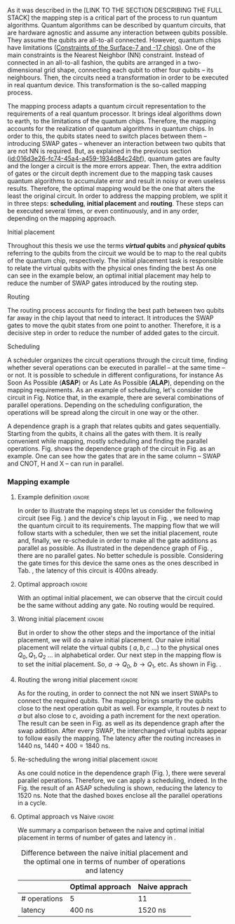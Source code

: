 
# Intro (what is mapping)
# Given a quantum circuit representation that is hardware agnostic, adapt it to the requirements of a real quantum processor.
As it was described in the [LINK TO THE SECTION DESCRIBING THE FULL STACK] the mapping step is a critical part of the process to run quantum algorithms.
Quantum algorithms can be described by quantum circuits, that are hardware agnostic and assume any interaction between qubits possible.
They assume the qubits are all-to-all connected.
However, quantum chips have limitations ([[id:5fc58a48-9874-45ed-94ff-095153aeea0f][Constraints of the Surface-7 and -17 chips]]).
One of the main constraints is the Nearest Neighbor (NN) constraint.
Instead of connected in an all-to-all fashion, the qubits are arranged in a two-dimensional grid shape, connecting each qubit to other four qubits -- its neighbours.
Then, the circuits need a transformation in order to be executed in real quantum device.
This transformation is the so-called mapping process.

The mapping process adapts a quantum circuit representation to the requirements of a real quantum processor.
It brings ideal algorithms down to earth, to the limitations of the quantum chips.
Therefore, the mapping accounts for the realization of quantum algorithms in quantum chips.
In order to this, the qubits states need to switch places between them -- introducing SWAP gates -- whenever an interaction between two qubits that are not NN is required. 
But, as explained in the previous section ([[id:016d3e26-fc74-45a4-a459-1934d84c24bf]]), quantum gates are faulty and the longer a circuit is the more errors appear.
Then, the extra addition of gates or the circuit depth increment due to the mapping task causes quantum algorithms to accumulate error and result in noisy or even useless results.
Therefore, the optimal mapping would be the one that alters the least the original circuit.
In order to address the mapping problem, we split it in three steps: *scheduling*, *initial placement* and *routing*.
These steps can be executed several times, or even continuously, and in any order, depending on the mapping approach.

***** Initial placement

# [INITIAL PLACEMENT DEFINITION].
Throughout this thesis we use the terms */virtual/ qubits* and */physical/ qubits* referring to the qubits from the circuit we would be to map to the real qubits of the quantum chip, respectively.
The initial placement task is responsible to relate the virtual qubits with the physical ones finding the best 
As one can see in the example below, an optimal initial placement may help to reduce the number of SWAP gates introduced by the routing step.

***** Routing

# [ROUTING DEFINITION]
The routing process accounts for finding the best path between two qubits far away in the chip layout that need to interact.
It introduces the SWAP gates to move the qubit states from one point to another.
Therefore, it is a decisive step in order to reduce the number of added gates to the circuit.
# Then, the routed best path is the one that introduces the less number of gates to the overall circuit.
# It could be the case that the best path for some two-qubit gate would introduce the least number of operations for this operation but it could make the overall circuit bigger.
# Eg. let us consider three qubits far away-- $q_1, q_2, q_3$ -- and two operations, ~CNOT q1,q2~ and ~CNOT q1,q3~.
# The three qubits are far away from each other and $q_1$ is located between $q_2$ and $q_3$.
# It could be the case that a mapping algorithm decides that the best path for the first operation is to swap $q_1$ close to $q_2$, but that would make the path to $q_3$ -- the next operation -- longer.
# On the contrary, if the mapping algorithm would decide to move $q_2$ closer to $q_1$, it would make the overall number of added gates much smaller.
# We will appreciate the behaviour of the initial placement and the routing steps as an example in the next subsection ([[id:d1e90d41-ecaa-46b4-9f20-7a7726caa34a][Mapping example]]).

***** Scheduling

# [SCHEDULING DEFINITION].
# [MAIN SCHEDULING TYPES (ALAP, ASAP)]
A scheduler organizes the circuit operations through the circuit time,
finding whether several operations can be executed in parallel -- at the same time -- or not.
It is possible to schedule in different configurations, for instance As Soon As Possible (*ASAP*) or As Late As Possible (*ALAP*), depending on the mapping requirements.
As an example of scheduling, let's consider the circuit in Fig. \ref{fig:scheduling_ex}
Notice that, in the example, there are several combinations of parallel operations.
Depending on the scheduling configuration,
the operations will be spread along the circuit in one way or the other.

# [DEPENDENCE GRAPH (EXPLANATION, EXAMPLE)]
# It is really convenient while scheduling and finding the parallel operations.
A dependence graph is a graph that relates qubits and gates sequentially.
Starting from the qubits, it chains all the gates with them.
It is really convenient while mapping, mostly scheduling and finding the parallel operations.
Fig. \ref{fig:dependence_graph_ex} shows the dependence graph of the circuit in Fig. \ref{fig:scheduling_ex} as an example.
One can see how the gates that are in the same column -- SWAP and CNOT, H and X -- can run in parallel.



# the general settings of our mapping algorithm is described in the [[id:0a029c29-40ea-42ab-ad65-250a5a76bb49][Mapping model]] section.    


*** Mapping example
:PROPERTIES:
:ID:       d1e90d41-ecaa-46b4-9f20-7a7726caa34a
:END:

**** Example definition                                           :ignore:

In order to illustrate the mapping steps let us consider the following circuit (see Fig. \ref{fig:map_ex_circ}) and the device's chip layout in Fig. \ref{fig:map_ex_chip}, we need to map the quantum circuit to its requirements.
The mapping flow that we will follow starts with a scheduler, then we set the initial placement, route and, finally, we re-schedule in order to make all the gate additions as parallel as possible.
As illustrated in the dependence graph of Fig. \ref{fig:map_ex_depend}, there are no parallel gates.
No better schedule is possible.
Considering the gate times for this device the same ones as the ones described in Tab. \ref{uni_set_gatetime}, the latency of this circuit is 400ns already.

#+BEGIN_EXPORT latex

\begin{figure}[H]
\centering
\subfigure[Gray code circuit to map]{
\input{figures/map_ex_circuit}
\label{fig:map_ex_circ}
}

\subfigure[Dependence graph of the circuit]{
\input{figures/map_ex_depend}
\label{fig:map_ex_depend}
}


\subfigure[Chip layout where to map the example circuit]{
\input{figures/map_ex_chip}
\label{fig:map_ex_chip}
}


\label{fig:map_ex_def}
\caption{Mapping example draft}
\end{figure}

#+END_EXPORT

**** Optimal approach                                    :ignore:

With an optimal initial placement, we can observe that the circuit could be the same without adding any gate.
No routing would be required.

#+BEGIN_EXPORT latex

\begin{figure}[H]
\centering
\subfigure[Optimal initial placement]{
%\resizebox{.3\textwidth}{!}{
     \Qcircuit @C=1em @R=.7em {
     \lstick{a \to Q_0} & \targ & \qw & \qw & \qw & \qw & \qw\\
\lstick{b \to Q_2} & \ctrl{-1} & \targ & \qw & \qw & \qw & \qw\\
\lstick{c \to Q_5} & \qw & \ctrl{-1} & \targ & \qw & \qw & \qw\\
\lstick{d \to Q_3} & \qw & \qw & \ctrl{-1} & \targ & \qw & \qw\\
\lstick{e \to Q_1} & \qw & \qw & \qw & \ctrl{-1} & \targ & \qw\\
\lstick{f \to Q_4} & \qw & \qw & \qw & \qw & \ctrl{-1} & \qw
}
%}
\label{fig:map_ex_circ_optim}
}

\subfigure[Chip layout with the qubits with optimal initial placement]{
     \resizebox{0.45\textwidth}{!}{%
     \begin{tikzpicture}[x=5mm,y=5mm]
 % \tikzstyle{every node} = [circle, fill=gray!30]
 % \node [green] at (0,0) {[circle, fill=gray!30]};
 \draw node[fill=cyan,circle,minimum size=0.3cm] at (0,0) {};
 % \node [cyan] at (10,0) {\textbullet};
 \draw node[fill=cyan,circle,minimum size=0.3cm] at (10,0) {};
 % \node [green] at (20,0) {\textbullet};
 \draw node[fill=cyan,circle,minimum size=0.3cm] at (20,0) {};
 % \node [red] at (5,5) {\textbullet};
 \draw node[fill=cyan,circle,minimum size=0.3cm] at (5,5) {};
 % \node [red] at (5,-5) {\textbullet};
 \draw node[fill=cyan,circle,minimum size=0.3cm] at (5,-5) {};
 % \node [red] at (15,5) {\textbullet};
 \draw node[fill=cyan,circle,minimum size=0.3cm] at (15,5) {};
 % \node [red] at (15,-5) {\textbullet};
 \draw node[fill=cyan,circle,minimum size=0.3cm] at (15,-5) {};

 \node [purple] at (2,0) {\textbf{b} $\to$ \textbf{2}};
 \node [purple] at (12,0) {\textbf{d} $\to$ \textbf{3}};
 \node [purple] at (22,0) {\textbf{f} $\to$ \textbf{4}};
 \node [purple] at (7,5) {\textbf{a} $\to$ \textbf{0}};
 \node [purple] at (7,-5) {\textbf{c} $\to$ \textbf{5}};
 \node [purple] at (17,5) {\textbf{e} $\to$ \textbf{1}};
 \node [purple] at (17,-5) {\textbf{6}};

 % \draw[{Circle[red]}-Latex] (0,0) -- (2,0);
 \draw[-Latex] (0.1, 0.4)  -- (4.6,4.9);
 %% \draw[-Latex] (0.1, 0.4)  -- (4.6,4.9)   node [midway, above, sloped] {0};
 %% \draw[-Latex] (4.8,4.7)   -- (0.3,0.2)  node [midway, below, sloped] {8};

 \draw[-Latex] (5.4, 4.9)   -- (9.9,0.4);
%%  \draw[-Latex] (5.4, 4.9)   -- (9.9,0.4)  node [midway, above, sloped] {1};
%%  \draw[-Latex] (9.7,0.2) -- (5.2,4.7)   node [midway, below, sloped] {9};

 \draw[-Latex] (10.1,0.4)  -- (14.6,4.9);
%%  \draw[-Latex] (10.1,0.4)  -- (14.6,4.9)  node [midway, above, sloped] {2};
%%  \draw[-Latex] (14.8,4.7)  -- (10.3,0.2) node [midway, below, sloped] {10};

 \draw[-Latex] (15.4, 4.9)  -- (19.9,0.4);
%%  \draw[-Latex] (15.4, 4.9)  -- (19.9,0.4)  node [midway, above, sloped] {3};
%%  \draw[-Latex] (19.7,0.2) -- (15.2,4.7)  node [midway, below, sloped] {11};

\draw[-Latex] (4.7,-4.8) -- (0.2,-0.3);
%%  \draw[-Latex] (0.4,-0.1) -- (4.9,-4.6)  node [midway, above, sloped] {4};
%%  \draw[-Latex] (4.7,-4.8) -- (0.2,-0.3)  node [midway, below, sloped] {12};

\draw[-Latex] (9.8, -0.3) -- (5.3, -4.8);
%%  \draw[-Latex] (5.1, -4.6) -- (9.6,-0.1) node [midway, above, sloped] {5};
%%  \draw[-Latex] (9.8, -0.3) -- (5.3, -4.8) node [midway, below, sloped] {13};

\draw[-Latex] (14.7,-4.8) -- (10.2,-0.3);
%%  \draw[-Latex] (10.4,-0.1) -- (14.9,-4.6) node [midway, above, sloped] {6};
%%  \draw[-Latex] (14.7,-4.8) -- (10.2,-0.3) node [midway, below, sloped] {14};

\draw[-Latex] (19.8,-0.3)  -- (15.3,-4.8);
%%  \draw[-Latex] (15.1,-4.6) -- (19.6,-0.1) node [midway, above, sloped] {7};
%%  \draw[-Latex] (19.8,-0.3)  -- (15.3,-4.8) node [midway, below, sloped] {15};


 \end{tikzpicture}
 }
\label{fig:map_ex_chip_optim}
}

\label{fig:optimal_init_place}
\caption{Optimal initial placement}
\end{figure}

#+END_EXPORT


**** Wrong initial placement                                      :ignore:

But in order to show the other steps and the importance of the initial placement, we will do a naive initial placement.
Our naive initial placement will relate the virtual qubits ( $a, b, c$ ...) to the physical ones $Q_0, Q_1, Q_2$ ... in alphabetical order.
Our next step in the mapping flow is to set the initial placement.
So, $a \to Q_0$, $b \to Q_1$, etc.
As shown in Fig. \ref{fig:map_ex_wrong_init}.


#+BEGIN_EXPORT latex

\begin{figure}[H]
\centering
\subfigure[Qubits initialization in a naive way]{
\input{figures/map_ex_circuit_wrong_init}
\label{fig:map_ex_circ_wrong}
}

\subfigure[Qubit disposition in the chip layout]{
\input{figures/map_ex_chip_wrong_init}
\label{fig:map_ex_chip_wrong}
}

\label{fig:map_ex_wrong_init}
\caption{Naive initial placement}
\end{figure}

#+END_EXPORT
     
**** Routing the wrong initial placement                          :ignore:

As for the routing, in order to connect the not NN we insert SWAPs to connect the required qubits.
The mapping brings smartly the qubits close to the next operation qubit as well.
For example, it routes $b$ next to $a$ but also close to $c$, avoiding a path increment for the next operation.
The result can be seen in Fig. \ref{fig:map_ex_routing} as well as its dependence graph after the swap addition.
After every SWAP, the interchanged virtual qubits appear to follow easily the mapping.
The latency after the routing increases in 1440 ns, $1440 + 400 = 1840$ ns.

#+BEGIN_EXPORT latex

\begin{figure}[H]
\centering
\subfigure[Example circuit routed]{

\resizebox{.5\textwidth}{!}{
    \Qcircuit @C=.5em @R=.7em {
\lstick{a \to Q_0} & \qw & \qw & \targ & \qw & \qw & \qw & \qw & \qw & \qw & \qw & \qw & \qw & \qw & \qw & \qw & \qw & \qw & \qw\\
\lstick{b \to Q_1} & \qswap & \push{d} \qw & \qw & \qw & \qw & \qw & \qw & \qw & \ctrl{2} & \targ & \qw & \qw & \qw & \qw & \qswap & \push{f} \qw & \targ & \qw\\
\lstick{c \to Q_2} & \qw & \qw & \qw & \qswap & \push{f} \qw & \qw & \qw & \qw & \qw & \qw & \qswap & \push{b} \qw & \qw & \qw & \qw & \qw & \qw & \qw\\
\lstick{d \to Q_3} & \qswap \qwx[-2] & \push{b} \qw & \ctrl{-3} & \qw & \qw & \targ & \qswap & \push{c} \qw & \targ & \qw & \qw & \qw & \qswap & \push{f} \qw & \qswap \qwx[-2] & \push{d} \qw & \qw & \qw\\
\lstick{e \to Q_4} & \qw & \qw & \qw & \qw & \qw & \qw & \qw & \qw & \qw & \ctrl{-3} & \qw & \qw & \qw & \qw & \qw & \qw & \ctrl{-3} & \qw\\
\lstick{f \to Q_5} & \qw & \qw & \qw & \qswap \qwx[-3] & \push{c} \qw & \ctrl{-2} & \qswap \qwx[-2] & \push{b} \qw & \qw & \qw & \qswap \qwx[-3] & \push{f} \qw & \qswap \qwx[-2] & \push{c} \qw & \qw & \qw & \qw & \qw
 }
}

\label{fig:map_ex_circ_route}
}

\subfigure[Dependence graph after routing]{

\resizebox{.75\textwidth}{!}{%
\begin{tikzpicture}
    
    \node [draw, rectangle] (a) at (0,5) {a};
    \node [draw, rectangle] (b) at (0,4) {b};
    \node [draw, rectangle] (c) at (0,3) {c};
    \node [draw, rectangle] (d) at (0,2) {d};
    \node [draw, rectangle] (e) at (0,1) {e};
    \node [draw, rectangle] (f) at (0,0) {f};
    
    \node (swap1) at (2,3) {SWAP b,d};
    \node (swap2) at (2,1.5) {SWAP c,f};
    \node (cnot1) at (4,4.5) {CNOT b,a};
    \node (cnot2) at (6,3) {CNOT c,b};
    \node (swap3) at (8,2.25) {SWAP};
    \node (cnot3) at (10,2.5) {CNOT d,c};
    \node (cnot4) at (12,1.75) {CNOT e,d};
    \node (swap4) at (12,0.5) {SWAP};
    \node (swap5) at (14,1.5) {SWAP};
    \node (swap6) at (16,0.75) {SWAP};
    \node (cnot5) at (18,1.5) {CNOT f,e};
    
    \draw (b) -- (swap1);
    \draw (d) -- (swap1);
    
    \draw (c) -- (swap2);
    \draw (f) -- (swap2);
    
    \draw (a) -- (cnot1);
    \draw (swap1) -- (cnot1) node [midway, above, sloped] {b};
    
    \draw (cnot1) -- (cnot2) node [midway, above, sloped] {b};
    \draw (swap2) -- (cnot2) node [midway, above, sloped] {c};
    
    \draw (cnot2) -- (swap3) node [midway, above, sloped] {b};
    \draw (swap2) -- (swap3) node [midway, above, sloped] {c};
    
    \draw (swap1) -- (cnot3) node [midway, above, sloped] {d};
    \draw (swap3) -- (cnot3) node [midway, above, sloped] {c};
    
    \draw (cnot3) -- (cnot4) node [midway, above, sloped] {d};
    \draw (e) -- (cnot4);
    
    \draw (swap2) -- (swap4) node [midway, above, sloped] {f};
    \draw (swap3) -- (swap4) node [midway, above, sloped] {b};
    
    \draw (cnot3) -- (swap5) node [midway, above, sloped] {c};
    \draw (swap4) -- (swap5) node [midway, above, sloped] {f};
    
    \draw (cnot4) -- (swap6) node [midway, above, sloped] {d};
    \draw (swap5) -- (swap6) node [midway, above, sloped] {f};
    
    \draw (swap6) -- (cnot5) node [midway, above, sloped] {f};
    \draw (cnot4) -- (cnot5) node [midway, above, sloped] {e};
    
\end{tikzpicture}
}

\label{fig:map_ex_depend_resch}
}

\label{fig:map_ex_routing}
\caption{Naive initial placement after routing}
\end{figure}

#+END_EXPORT

**** Re-scheduling the wrong initial placement                    :ignore:

As one could notice in the dependence graph (Fig. \ref{fig:map_ex_depend_resch}), there were several parallel operations.
Therefore, we can apply a scheduling, indeed.
In the Fig. \ref{fig:map_ex_resch} the result of an ASAP scheduling is shown, reducing the latency to 1520 ns.
Note that the dashed boxes enclose all the parallel operations in a cycle.


#+BEGIN_EXPORT latex

\begin{figure}[H]
\centering

\resizebox{.5\textwidth}{!}{
    \Qcircuit @C=.5em @R=.7em {
 \lstick{a \to Q_0} & \qw & \qw & \qw & \qw & \targ & \qw & \qw & \qw & \qw & \qw & \qw & \qw & \qw & \qw & \qw & \qw & \qw & \qw\\
\lstick{b \to Q_1} & \qswap & \push{d} \qw & \qw & \qw & \qw & \qw & \qw & \qw & \ctrl{2} & \targ & \qw & \qw & \qw & \qw & \qswap & \push{f} \qw & \targ & \qw\\
\lstick{c \to Q_2} & \qw & \qw & \qswap & \push{f} \qw & \qw & \qw & \qw & \qw & \qw & \qw & \qswap & \push{b} \qw & \qw & \qw & \qw & \qw & \qw & \qw\\
\lstick{d \to Q_3} & \qswap \qwx[-2] & \push{b} \qw & \qw & \qw & \ctrl{-3} & \targ & \qswap & \push{c} \qw & \targ & \qw & \qw & \qw & \qswap & \push{f} \qw & \qswap \qwx[-2] & \push{d} \qw & \qw & \qw\\
\lstick{e \to Q_4} & \qw & \qw & \qw & \qw & \qw & \qw & \qw & \qw & \qw & \ctrl{-3} & \qw & \qw & \qw & \qw & \qw & \qw & \ctrl{-3} & \qw\\
\lstick{f \to Q_5} & \qw & \qw & \qswap \qwx[-3] & \push{c} \qw & \qw & \ctrl{-2} & \qswap \qwx[-2] & \push{b} \qw & \qw & \qw & \qswap \qwx[-3] & \push{f} \qw & \qswap \qwx[-2] & \push{c} \qw & \qw & \qw & \qw & \qw \gategroup{1}{2}{6}{5}{.7em}{--} \gategroup{1}{6}{6}{6}{.7em}{--} \gategroup{1}{7}{6}{7}{.7em}{--} \gategroup{1}{8}{6}{9}{.7em}{--} \gategroup{1}{10}{6}{10}{.7em}{--} \gategroup{1}{11}{6}{13}{.7em}{--} \gategroup{1}{14}{6}{15}{.7em}{--} \gategroup{1}{16}{6}{17}{.7em}{--} \gategroup{1}{18}{6}{18}{.7em}{--}
 }
}

\label{fig:map_ex_resch}
\caption{Naive initial placement routed and re-scheduled}
\end{figure}

#+END_EXPORT

**** Optimal approach vs Naive                                    :ignore:

We summary a comparison between the naive and optimal initial placement in terms of number of gates and latency in \ref{fig:optimal_init_place}.


# [FIGURE WITH A QUANTUM CIRCUIT FROM THE EXAMPLE OF THE MAPPING]

          #+BEGIN_EXPORT latex

\begin{figure}
    \centering

\subfigure[Gray encoder quantum circuit]{

\resizebox{0.3\textwidth}{!}{
   \Qcircuit @C=1em @R=.7em {
\lstick{a} & \targ & \qw & \qw & \qw & \qw & \qw\\
\lstick{b} & \ctrl{-1} & \targ & \qw & \qw & \qw & \qw\\
\lstick{c} & \qw & \ctrl{-1} & \targ & \qw & \qw & \qw\\
\lstick{d} & \qw & \qw & \ctrl{-1} & \targ & \qw & \qw\\
\lstick{e} & \qw & \qw & \qw & \ctrl{-1} & \targ & \qw\\
\lstick{f} & \qw & \qw & \qw & \qw & \ctrl{-1} & \qw
}
}

\label{fig:latency_swaps_ex_orig}
}

\subfigure[Mapped Gray encoder for the SC-7 chip. Each circuit part surrounded by a dashed line is a cycle]{

\resizebox{0.4\textwidth}{!}{
    \Qcircuit @C=.5em @R=.7em {
 \lstick{a \to Q_0} & \qw & \qw & \qw & \qw & \targ & \qw & \qw & \qw & \qw & \qw & \qw & \qw & \qw & \qw & \qw & \qw & \qw & \qw\\
\lstick{b \to Q_1} & \qswap & \push{d} \qw & \qw & \qw & \qw & \qw & \qw & \qw & \ctrl{2} & \targ & \qw & \qw & \qw & \qw & \qswap & \push{f} \qw & \targ & \qw\\
\lstick{c \to Q_2} & \qw & \qw & \qswap & \push{f} \qw & \qw & \qw & \qw & \qw & \qw & \qw & \qswap & \push{b} \qw & \qw & \qw & \qw & \qw & \qw & \qw\\
\lstick{d \to Q_3} & \qswap \qwx[-2] & \push{b} \qw & \qw & \qw & \ctrl{-3} & \targ & \qswap & \push{c} \qw & \targ & \qw & \qw & \qw & \qswap & \push{f} \qw & \qswap \qwx[-2] & \push{d} \qw & \qw & \qw\\
\lstick{e \to Q_4} & \qw & \qw & \qw & \qw & \qw & \qw & \qw & \qw & \qw & \ctrl{-3} & \qw & \qw & \qw & \qw & \qw & \qw & \ctrl{-3} & \qw\\
\lstick{f \to Q_5} & \qw & \qw & \qswap \qwx[-3] & \push{c} \qw & \qw & \ctrl{-2} & \qswap \qwx[-2] & \push{b} \qw & \qw & \qw & \qswap \qwx[-3] & \push{f} \qw & \qswap \qwx[-2] & \push{c} \qw & \qw & \qw & \qw & \qw \gategroup{1}{2}{6}{5}{.7em}{--} \gategroup{1}{6}{6}{6}{.7em}{--} \gategroup{1}{7}{6}{7}{.7em}{--} \gategroup{1}{8}{6}{9}{.7em}{--} \gategroup{1}{10}{6}{10}{.7em}{--} \gategroup{1}{11}{6}{13}{.7em}{--} \gategroup{1}{14}{6}{15}{.7em}{--} \gategroup{1}{16}{6}{17}{.7em}{--} \gategroup{1}{18}{6}{18}{.7em}{--}
 }
}

\label{fig:latency_swaps_ex_map}
}

\caption{Circuit mapping example}
\label{fig:latency_swaps_ex}
\end{figure}


   #+END_EXPORT

#+caption: Difference between the naive initial placement and the optimal one in terms of number of operations and latency
#+NAME: tab:optima_vs_naive
#+ATTR_LATEX: :booktabs :environment :font :width \textwidth :float t :align ccc
|--------------+------------------+---------------|
|              | Optimal approach | Naive apprach |
|--------------+------------------+---------------|
| # operations | 5                | 11            |
| latency      | 400 ns           | 1520 ns       |
|--------------+------------------+---------------|



# , saving 1120 ns


*** BIB                                                   :ignore:noexport:

bibliography:../thesis_plan.bib
bibliographystyle:plain
